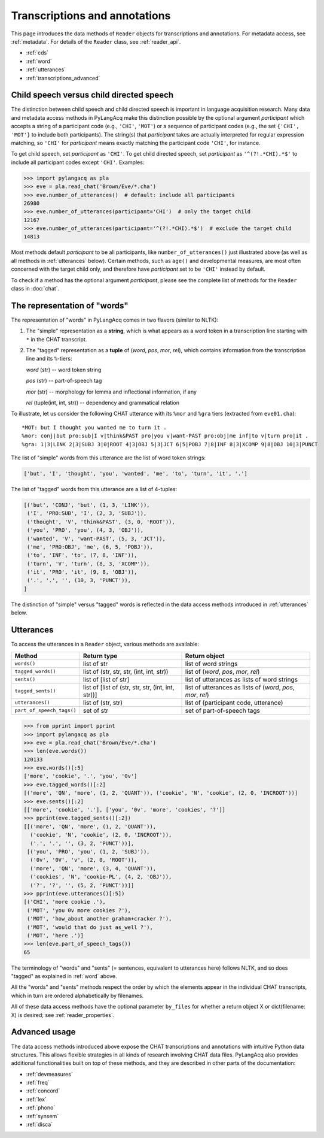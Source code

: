 .. _transcriptions:

Transcriptions and annotations
==============================

This page introduces the data methods of ``Reader`` objects for transcriptions
and annotations.
For metadata access, see :ref:`metadata`.
For details of the ``Reader`` class, see :ref:`reader_api`.

* :ref:`cds`
* :ref:`word`
* :ref:`utterances`
* :ref:`transcriptions_advanced`


.. _cds:

Child speech versus child directed speech
-----------------------------------------

The distinction between child speech and child directed speech is important in
language acquisition research. Many data and metadata access methods in
PyLangAcq make this distinction possible by the optional argument *participant*
which accepts a string
of a participant code (e.g., ``'CHI'``, ``'MOT'``) or a sequence of
participant codes (e.g., the set ``{'CHI', 'MOT'}`` to include both
participants). The string(s) that *participant* takes are actually interpreted
for regular expression matching,
so ``'CHI'`` for *participant* means exactly matching the participant code
``'CHI'``, for instance.

To get child speech, set *participant* as ``'CHI'``.
To get child directed speech, set *participant* as ``'^(?!.*CHI).*$'`` to
include all participant codes except ``'CHI'``. Examples:

.. code-block:: python

    >>> import pylangacq as pla
    >>> eve = pla.read_chat('Brown/Eve/*.cha')
    >>> eve.number_of_utterances()  # default: include all participants
    26980
    >>> eve.number_of_utterances(participant='CHI')  # only the target child
    12167
    >>> eve.number_of_utterances(participant='^(?!.*CHI).*$')  # exclude the target child
    14813

Most methods default *participant* to be all participants, like
``number_of_utterances()`` just illustrated above
(as well as all methods in :ref:`utterances` below).
Certain methods, such as
``age()`` and developmental measures,
are most often concerned with the target child only, and therefore
have *participant* set to be ``'CHI'`` instead by default.

To check if a method has the optional argument *participant*,
please see the complete
list of methods for the ``Reader`` class in :doc:`chat`.

.. _word:

The representation of "words"
-----------------------------

The representation of "words" in PyLangAcq comes in two flavors
(similar to NLTK):

1. The "simple" representation as a **string**,
   which is what appears as a word token in a transcription line
   starting with ``*`` in the CHAT transcript.

2. The "tagged" representation as a **tuple** of (*word*, *pos*, *mor*, *rel*),
   which contains information from the transcription line and its ``%``-tiers:

   *word* (str) -- word token string

   *pos* (str) -- part-of-speech tag

   *mor* (str) -- morphology for lemma and inflectional information, if any

   *rel* (tuple(int, int, str)) -- dependency and grammatical relation

To illustrate, let us consider the following CHAT utterance with its ``%mor``
and ``%gra`` tiers (extracted from ``eve01.cha``)::

    *MOT: but I thought you wanted me to turn it .
    %mor: conj|but pro:sub|I v|think&PAST pro|you v|want-PAST pro:obj|me inf|to v|turn pro|it .
    %gra: 1|3|LINK 2|3|SUBJ 3|0|ROOT 4|3|OBJ 5|3|JCT 6|5|POBJ 7|8|INF 8|3|XCOMP 9|8|OBJ 10|3|PUNCT


The list of "simple" words from this utterance are the list of word token
strings:

.. code-block:: python

    ['but', 'I', 'thought', 'you', 'wanted', 'me', 'to', 'turn', 'it', '.']

The list of "tagged" words from this utterance are a list of 4-tuples:

.. code-block:: python

    [('but', 'CONJ', 'but', (1, 3, 'LINK')),
     ('I', 'PRO:SUB', 'I', (2, 3, 'SUBJ')),
     ('thought', 'V', 'think&PAST', (3, 0, 'ROOT')),
     ('you', 'PRO', 'you', (4, 3, 'OBJ')),
     ('wanted', 'V', 'want-PAST', (5, 3, 'JCT')),
     ('me', 'PRO:OBJ', 'me', (6, 5, 'POBJ')),
     ('to', 'INF', 'to', (7, 8, 'INF')),
     ('turn', 'V', 'turn', (8, 3, 'XCOMP')),
     ('it', 'PRO', 'it', (9, 8, 'OBJ')),
     ('.', '.', '', (10, 3, 'PUNCT')),
    ]

The distinction of "simple" versus "tagged" words is reflected in the data
access methods introduced in :ref:`utterances` below.


.. _utterances:

Utterances
----------

To access the utterances in a ``Reader`` object, various methods are available:

=========================  ==================================================  ============================================================
Method                     Return type                                         Return object
=========================  ==================================================  ============================================================
``words()``                list of str                                         list of word strings
``tagged_words()``         list of (str, str, str, (int, int, str))            list of (*word*, *pos*, *mor*, *rel*)
``sents()``                list of [list of str]                               list of utterances as lists of word strings
``tagged_sents()``         list of [list of (str, str, str, (int, int, str))]  list of utterances as lists of (*word*, *pos*, *mor*, *rel*)
``utterances()``           list of (str, str)                                  list of (participant code, utterance)
``part_of_speech_tags()``  set of str                                          set of part-of-speech tags
=========================  ==================================================  ============================================================

.. code-block:: python

    >>> from pprint import pprint
    >>> import pylangacq as pla
    >>> eve = pla.read_chat('Brown/Eve/*.cha')
    >>> len(eve.words())
    120133
    >>> eve.words()[:5]
    ['more', 'cookie', '.', 'you', '0v']
    >>> eve.tagged_words()[:2]
    [('more', 'QN', 'more', (1, 2, 'QUANT')), ('cookie', 'N', 'cookie', (2, 0, 'INCROOT'))]
    >>> eve.sents()[:2]
    [['more', 'cookie', '.'], ['you', '0v', 'more', 'cookies', '?']]
    >>> pprint(eve.tagged_sents()[:2])
    [[('more', 'QN', 'more', (1, 2, 'QUANT')),
      ('cookie', 'N', 'cookie', (2, 0, 'INCROOT')),
      ('.', '.', '', (3, 2, 'PUNCT'))],
     [('you', 'PRO', 'you', (1, 2, 'SUBJ')),
      ('0v', '0V', 'v', (2, 0, 'ROOT')),
      ('more', 'QN', 'more', (3, 4, 'QUANT')),
      ('cookies', 'N', 'cookie-PL', (4, 2, 'OBJ')),
      ('?', '?', '', (5, 2, 'PUNCT'))]]
    >>> pprint(eve.utterances()[:5])
    [('CHI', 'more cookie .'),
     ('MOT', 'you 0v more cookies ?'),
     ('MOT', 'how_about another graham+cracker ?'),
     ('MOT', 'would that do just as_well ?'),
     ('MOT', 'here .')]
    >>> len(eve.part_of_speech_tags())
    65

The terminology of "words" and "sents" (= sentences, equivalent to utterances
here) follows NLTK, and so does "tagged" as explained in :ref:`word` above.

All the "words" and "sents" methods respect the order by which the elements
appear in the individual CHAT transcripts, which in turn are ordered
alphabetically by filenames.

All of these data access methods have the optional parameter ``by_files`` for
whether a return object X or dict(filename: X) is desired;
see :ref:`reader_properties`.

.. _transcriptions_advanced:

Advanced usage
--------------

The data access methods introduced above expose the CHAT transcriptions and
annotations with intuitive Python data structures. This allows flexible
strategies in all kinds of research involving CHAT data files.
PyLangAcq also provides additional functionalities built on top of these
methods, and they are described in other parts of the
documentation:

* :ref:`devmeasures`
* :ref:`freq`
* :ref:`concord`
* :ref:`lex`
* :ref:`phono`
* :ref:`synsem`
* :ref:`disca`
